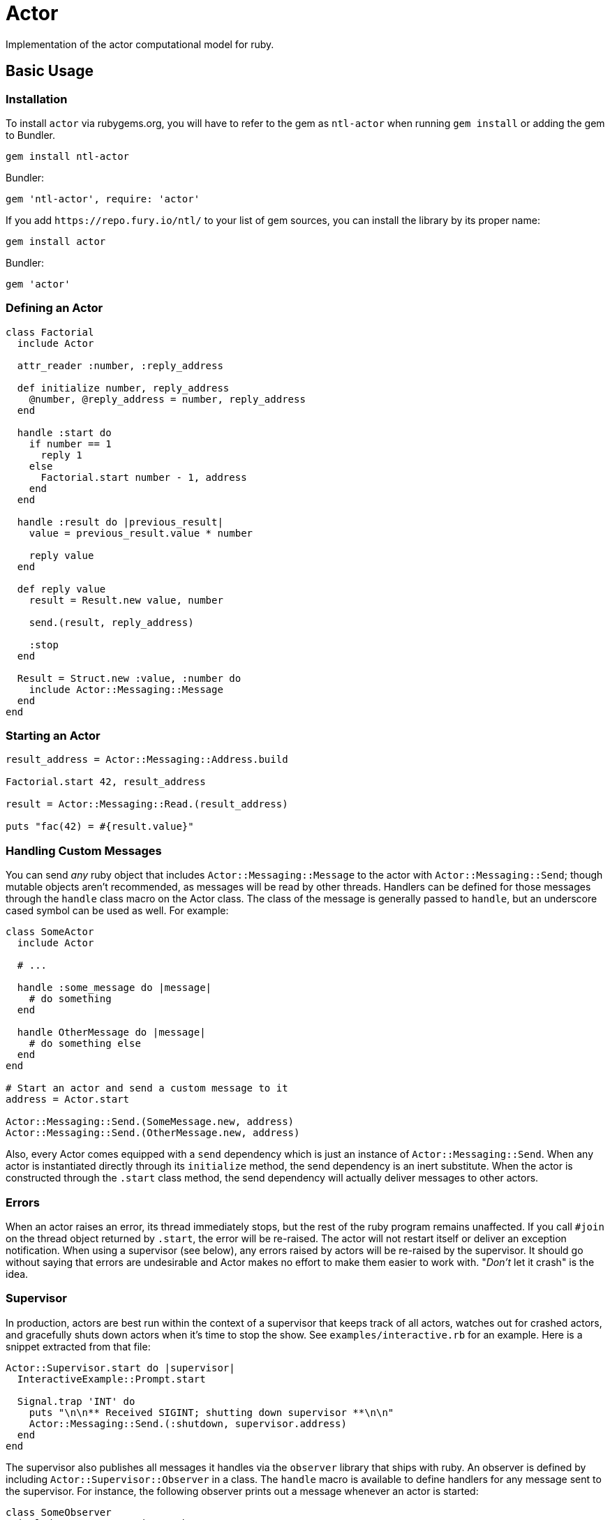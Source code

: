Actor
=====

Implementation of the actor computational model for ruby.

== Basic Usage

=== Installation

To install `actor` via rubygems.org, you will have to refer to the gem as `ntl-actor` when running `gem install` or adding the gem to Bundler.

[source,sh]
----
gem install ntl-actor
----

Bundler:

[source,ruby]
----
gem 'ntl-actor', require: 'actor'
----

If you add `https://repo.fury.io/ntl/` to your list of gem sources, you can install the library by its proper name:

[source,sh]
----
gem install actor
----

Bundler:

[source,ruby]
----
gem 'actor'
----

=== Defining an Actor

[source,ruby]
----
class Factorial
  include Actor

  attr_reader :number, :reply_address

  def initialize number, reply_address
    @number, @reply_address = number, reply_address
  end

  handle :start do
    if number == 1
      reply 1
    else
      Factorial.start number - 1, address
    end
  end

  handle :result do |previous_result|
    value = previous_result.value * number

    reply value
  end

  def reply value
    result = Result.new value, number

    send.(result, reply_address)

    :stop
  end

  Result = Struct.new :value, :number do
    include Actor::Messaging::Message
  end
end
----

=== Starting an Actor

[source,ruby]
----
result_address = Actor::Messaging::Address.build

Factorial.start 42, result_address

result = Actor::Messaging::Read.(result_address)

puts "fac(42) = #{result.value}"
----

=== Handling Custom Messages

You can send _any_ ruby object that includes `Actor::Messaging::Message` to the actor with `Actor::Messaging::Send`; though mutable objects aren't recommended, as messages will be read by other threads. Handlers can be defined for those messages through the `handle` class macro on the Actor class. The class of the message is generally passed to `handle`, but an underscore cased symbol can be used as well. For example:

[source,ruby]
----
class SomeActor
  include Actor

  # ...

  handle :some_message do |message|
    # do something
  end

  handle OtherMessage do |message|
    # do something else
  end
end

# Start an actor and send a custom message to it
address = Actor.start

Actor::Messaging::Send.(SomeMessage.new, address)
Actor::Messaging::Send.(OtherMessage.new, address)
----

Also, every Actor comes equipped with a `send` dependency which is just an instance of `Actor::Messaging::Send`. When any actor is instantiated directly through its `initialize` method, the send dependency is an inert substitute. When the actor is constructed through the `.start` class method, the send dependency will actually deliver messages to other actors.

=== Errors

When an actor raises an error, its thread immediately stops, but the rest of the ruby program remains unaffected. If you call `#join` on the thread object returned by `.start`, the error will be re-raised. The actor will not restart itself or deliver an exception notification. When using a supervisor (see below), any errors raised by actors will be re-raised by the supervisor. It should go without saying that errors are undesirable and Actor makes no effort to make them easier to work with. "_Don't_ let it crash" is the idea.

=== Supervisor

In production, actors are best run within the context of a supervisor that keeps track of all actors, watches out for crashed actors, and gracefully shuts down actors when it's time to stop the show. See `examples/interactive.rb` for an example. Here is a snippet extracted from that file:

[source,ruby]
----
Actor::Supervisor.start do |supervisor|
  InteractiveExample::Prompt.start

  Signal.trap 'INT' do
    puts "\n\n** Received SIGINT; shutting down supervisor **\n\n"
    Actor::Messaging::Send.(:shutdown, supervisor.address)
  end
end
----

The supervisor also publishes all messages it handles via the `observer` library that ships with ruby. An observer is defined by including `Actor::Supervisor::Observer` in a class. The `handle` macro is available to define handlers for any message sent to the supervisor. For instance, the following observer prints out a message whenever an actor is started:

[source,ruby]
----
class SomeObserver
  include Actor::Supervisor::Observer

  handle Actor::Messages::ActorStarted do |msg|
    puts "An actor was started: #{msg.address} is its address"
  end
end

Actor::Supervisor.start do |supervisor|
  some_observer = SomeObserver.new

  supervisor.add_observer some_observer

  # Etc.
end
----

=== Version Scheme

Actor follows a version scheme with three numbers separated by dots, similar to SemVer, but the numbers have a slightly different meaning. The first number indicates the major product version, or epoch. The second number is increased for breaking changes, otherwise the third number is increased.

=== License

Actor is licensed under the link:doc/MIT-License.txt[MIT license]

Copyright © Nathan Ladd
